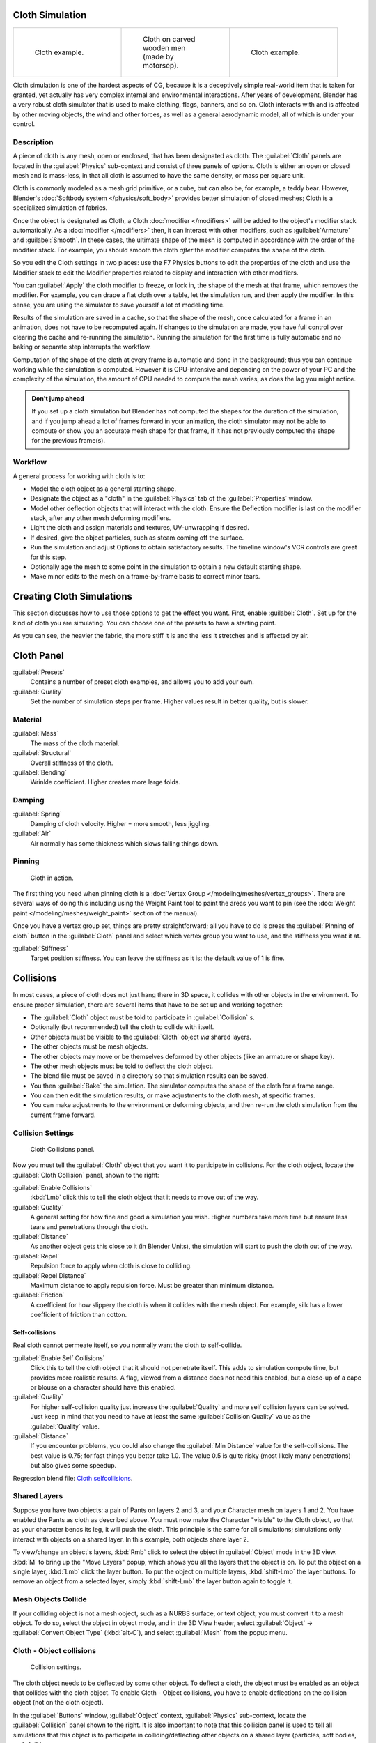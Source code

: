 
..    TODO/Review: {{review|copy=X|text=Partially}} .


Cloth Simulation
****************

+--------------------------------------+-------------------------------------------------+--------------------------------------+
+.. figure:: /images/Cloth-example1.jpg|.. figure:: /images/Cloth-oncarvedwood.jpg       |.. figure:: /images/Cloth-example2.jpg+
+   :width: 150px                      |   :width: 150px                                 |   :width: 150px                      +
+   :figwidth: 150px                   |   :figwidth: 150px                              |   :figwidth: 150px                   +
+                                      |                                                 |                                      +
+   Cloth example.                     |   Cloth on carved wooden men (made by motorsep).|   Cloth example.                     +
+--------------------------------------+-------------------------------------------------+--------------------------------------+


Cloth simulation is one of the hardest aspects of CG,
because it is a deceptively simple real-world item that is taken for granted,
yet actually has very complex internal and environmental interactions.
After years of development,
Blender has a very robust cloth simulator that is used to make clothing, flags, banners,
and so on. Cloth interacts with and is affected by other moving objects,
the wind and other forces, as well as a general aerodynamic model,
all of which is under your control.


Description
===========

A piece of cloth is any mesh, open or enclosed, that has been designated as cloth. The
:guilabel:`Cloth` panels are located in the :guilabel:`Physics` sub-context and consist of
three panels of options. Cloth is either an open or closed mesh and is mass-less,
in that all cloth is assumed to have the same density, or mass per square unit.

Cloth is commonly modeled as a mesh grid primitive, or a cube, but can also be, for example, a teddy bear. However, Blender's :doc:`Softbody system </physics/soft_body>` provides better simulation of closed meshes; Cloth is a specialized simulation of fabrics.

Once the object is designated as Cloth, a Cloth :doc:`modifier </modifiers>` will be added to the object's modifier stack automatically. As a :doc:`modifier </modifiers>` then, it can interact with other modifiers, such as :guilabel:`Armature` and :guilabel:`Smooth`. In these cases, the ultimate shape of the mesh is computed in accordance with the order of the modifier stack. For example, you should smooth the cloth *after* the modifier computes the shape of the cloth.

So you edit the Cloth settings in two places: use the F7 Physics buttons to edit the
properties of the cloth and use the Modifier stack to  edit the Modifier properties related to
display and interaction with other modifiers.

You can :guilabel:`Apply` the cloth modifier to freeze, or lock in,
the shape of the mesh at that frame, which removes the modifier. For example,
you can drape a flat cloth over a table, let the simulation run, and then apply the modifier.
In this sense, you are using the simulator to save yourself a lot of modeling time.

Results of the simulation are saved in a cache, so that the shape of the mesh,
once calculated for a frame in an animation, does not have to be recomputed again.
If changes to the simulation are made,
you have full control over clearing the cache and re-running the simulation. Running the
simulation for the first time is fully automatic and no baking or separate step interrupts the
workflow.

Computation of the shape of the cloth at every frame is automatic and done in the background;
thus you can continue working while the simulation is computed. However it is CPU-intensive
and depending on the power of your PC and the complexity of the simulation,
the amount of CPU needed to compute the mesh varies, as does the lag you might notice.


.. admonition:: Don't jump ahead
   :class: note

   If you set up a cloth simulation but Blender has not computed the shapes for the duration of the simulation, and if you jump ahead a lot of frames forward in your animation, the cloth simulator may not be able to compute or show you an accurate mesh shape for that frame, if it has not previously computed the shape for the previous frame(s).


Workflow
========

A general process for working with cloth is to:

- Model the cloth object as a general starting shape.
- Designate the object as a "cloth" in the :guilabel:`Physics` tab of the :guilabel:`Properties` window.
- Model other deflection objects that will interact with the cloth. Ensure the Deflection modifier is last on the modifier stack, after any other mesh deforming modifiers.
- Light the cloth and assign materials and textures, UV-unwrapping if desired.
- If desired, give the object particles, such as steam coming off the surface.
- Run the simulation and adjust Options to obtain satisfactory results. The timeline window's VCR controls are great for this step.
- Optionally age the mesh to some point in the simulation to obtain a new default starting shape.
- Make minor edits to the mesh on a frame-by-frame basis to correct minor tears.


Creating Cloth Simulations
**************************

This section discusses how to use those options to get the effect you want.
First, enable :guilabel:`Cloth`. Set up for the kind of cloth you are simulating.
You can choose one of the presets to have a starting point.

As you can see, the heavier the fabric,
the more stiff it is and the less it stretches and is affected by air.


Cloth Panel
***********

:guilabel:`Presets`
   Contains a number of preset cloth examples, and allows you to add your own.

:guilabel:`Quality`
   Set the number of simulation steps per frame. Higher values result in better quality, but is slower.


Material
========

:guilabel:`Mass`
   The mass of the cloth material.
:guilabel:`Structural`
   Overall stiffness of the cloth.
:guilabel:`Bending`
   Wrinkle coefficient. Higher creates more large folds.


Damping
=======

:guilabel:`Spring`
   Damping of cloth velocity. Higher = more smooth, less jiggling.
:guilabel:`Air`
   Air normally has some thickness which slows falling things down.


Pinning
=======

.. figure:: /images/Clothscreeny2.jpg
   :width: 200px
   :figwidth: 200px

   Cloth in action.


The first thing you need when pinning cloth is a :doc:`Vertex Group </modeling/meshes/vertex_groups>`. There are several ways of doing this including using the Weight Paint tool to paint the areas you want to pin (see the :doc:`Weight paint </modeling/meshes/weight_paint>` section of the manual).

Once you have a vertex group set, things are pretty straightforward; all you have to do is
press the :guilabel:`Pinning of cloth` button in the :guilabel:`Cloth` panel and select which
vertex group you want to use, and the stiffness you want it at.

:guilabel:`Stiffness`
   Target position stiffness. You can leave the stiffness as it is; the default value of 1 is fine.


..    Comment: <!--
   Note that if you move the cloth object ''after'' you have already run some simulations,
   you must unprotect and clear the cache; otherwise, Blender will use the position of the
   current/cached mesh's vertices when trying to represent where they are.
   Editing the shape of the mesh, after simulation, is also discussed below.
   You may disable the cloth and edit the mesh as a normal mesh editing process.
   This is jumping ahead and not clear and not true at this point.
   --[[User:Roger|Roger]] 18:42, 27 April 2008 (UTC)

   Finally, use the Timeline window Play button,
   or press {{Shortcut|alt|A}} in the 3D View to run the simulation.
   Your cloth will fall and interact with Deflection objects as it would in the real world.
   <!--this is jumping ahead and not clear and not true at this point.
   --[[User:Roger|Roger]] 18:42, 27 April 2008 (UTC)
   --> .


Collisions
**********

In most cases, a piece of cloth does not just hang there in 3D space,
it collides with other objects in the environment. To ensure proper simulation,
there are several items that have to be set up and working together:

- The :guilabel:`Cloth` object must be told to participate in :guilabel:`Collision` s.
- Optionally (but recommended) tell the cloth to collide with itself.
- Other objects must be visible to the :guilabel:`Cloth` object *via* shared layers.
- The other objects must be mesh objects.
- The other objects may move or be themselves deformed by other objects (like an armature or shape key).
- The other mesh objects must be told to deflect the cloth object.
- The blend file must be saved in a directory so that simulation results can be saved.
- You then :guilabel:`Bake` the simulation. The simulator computes the shape of the cloth for a frame range.
- You can then edit the simulation results, or make adjustments to the cloth mesh, at specific frames.
- You can make adjustments to the environment or deforming objects, and then re-run the cloth simulation from the current frame forward.


Collision Settings
==================

.. figure:: /images/Cloth_collisionpanel.jpg
   :width: 200px
   :figwidth: 200px

   Cloth Collisions panel.


Now you must tell the :guilabel:`Cloth` object that you want it to participate in collisions.
For the cloth object, locate the :guilabel:`Cloth Collision` panel, shown to the right:

:guilabel:`Enable Collisions`
   :kbd:`Lmb` click this to tell the cloth object that it needs to move out of the way.

:guilabel:`Quality`
   A general setting for how fine and good a simulation you wish. Higher numbers take more time but ensure less tears and penetrations through the cloth.
:guilabel:`Distance`
   As another object gets this close to it (in Blender Units), the simulation will start to push the cloth out of the way.
:guilabel:`Repel`
   Repulsion force to apply when cloth is close to colliding.
:guilabel:`Repel Distance`
   Maximum distance to apply repulsion force. Must be greater than minimum distance.
:guilabel:`Friction`
   A coefficient for how slippery the cloth is when it collides with the mesh object. For example, silk has a lower coefficient of friction than cotton.


Self-collisions
---------------

Real cloth cannot permeate itself, so you normally want the cloth to self-collide.

:guilabel:`Enable Self Collisions`
   Click this to tell the cloth object that it should not penetrate itself. This adds to simulation compute time, but provides more realistic results. A flag, viewed from a distance does not need this enabled, but a close-up of a cape or blouse on a character should have this enabled.

:guilabel:`Quality`
   For higher self-collision quality just increase the :guilabel:`Quality` and more self collision layers can be solved. Just keep in mind that you need to have at least the same :guilabel:`Collision Quality` value as the :guilabel:`Quality` value.

:guilabel:`Distance`
   If you encounter problems, you could also change the :guilabel:`Min Distance` value for the self-collisions. The best value is 0.75; for fast things you better take 1.0. The value 0.5 is quite risky (most likely many penetrations) but also gives some speedup.

Regression blend file: `Cloth selfcollisions <http://wiki.blender.org/index.php/Media:Cloth-regression-selfcollisions.blend>`__.


Shared Layers
=============

Suppose you have two objects: a pair of Pants on layers 2 and 3,
and your Character mesh on layers 1 and 2.
You have enabled the Pants as cloth as described above.
You must now make the Character "visible" to the Cloth object,
so that as your character bends its leg, it will push the cloth.
This principle is the same for all simulations;
simulations only interact with objects on a shared layer. In this example,
both objects share layer 2.

To view/change an object's layers,
:kbd:`Rmb` click to select the object in :guilabel:`Object` mode in the 3D view.
:kbd:`M` to bring up the "Move Layers" popup,
which shows you all the layers that the object is on. To put the object on a single layer,
:kbd:`Lmb` click the layer button. To put the object on multiple layers,
:kbd:`shift-Lmb` the layer buttons. To remove an object from a selected layer,
simply :kbd:`shift-Lmb` the layer button again to toggle it.


Mesh Objects Collide
====================

If your colliding object is not a mesh object, such as a NURBS surface, or text object,
you must convert it to a mesh object. To do so, select the object in object mode,
and in the 3D View header, select :guilabel:`Object` → :guilabel:`Convert Object Type`
(:kbd:`alt-C`), and select :guilabel:`Mesh` from the popup menu.


Cloth - Object collisions
=========================

.. figure:: /images/Manual-Panel-Collision.jpg
   :width: 200px
   :figwidth: 200px

   Collision settings.


The cloth object needs to be deflected by some other object. To deflect a cloth,
the object must be enabled as an object that collides with the cloth object.
To enable Cloth - Object collisions, you have to enable deflections on the collision object
(not on the cloth object).

In the :guilabel:`Buttons` window, :guilabel:`Object` context,
:guilabel:`Physics` sub-context, locate the :guilabel:`Collision` panel shown to the right. It
is also important to note that this collision panel is used to tell all simulations that this
object is to participate in colliding/deflecting other objects on a shared layer (particles,
soft bodies, and cloth).


.. admonition:: Beware
   :class: note

   There are three different :guilabel:`Collision` panels, all found in the :guilabel:`Physics` sub-context.
   The first (by default), a tab beside the :guilabel:`Fields` panel, is the one needed here. The second panel,
   a tab in the :guilabel:`Soft Body` group, concern softbodies (and so has nothing to do with cloth).
   And we have already seen the last one, by default a tab beside the :guilabel:`Cloth` panel.



Mesh Object Modifier Stack
==========================

.. figure:: /images/Manual-Simulation-Cloth-ColliderStack.jpg
   :width: 200px
   :figwidth: 200px

   Collision stack.


The object's shape deforms the cloth,
so the cloth simulation must know the "true" shape of that mesh object at that frame.
This true shape is the basis shape as modified by shape keys or armatures. Therefore,
the :guilabel:`Collision` modifier must be **after** any of those.
The image to the right shows the :guilabel:`Modifiers` panel for the Character mesh object
(not the cloth object).


Cloth Cache
***********

Cache settings for cloth are the same as with other dynamic systems. See :doc:`Particle Cache </physics/particles/cache_and_bake>` for details.


Bake Collision
==============

.. figure:: /images/Manual-Simulation-Cloth-CollisionBake.jpg
   :width: 200px
   :figwidth: 200px

   After Baking.


After you have set up the deflection mesh for the frame range you intend to run the simulation
(including animating that mesh *via* armatures),
you can now tell the cloth simulation to compute (and avoid) collisions.
Select the cloth object and in the :guilabel:`Object` context,
:guilabel:`Physics` sub-context, set the :guilabel:`Start` and :guilabel:`End` settings for
the simulation frames you wish to compute, and click the :guilabel:`Bake` button.

You cannot change :guilabel:`Start` or :guilabel:`End` without clearing the bake simulation.
When the simulation has finished, you will notice you have the option to free the bake,
edit the bake and re-bake:

There's a few things you'll probably notice right away. First,
it will bake significantly slower than before,
and it will probably clip through the box pretty badly as in the picture on the right.


Editing the cached simulation=
==============================

The cache contains the shape of the mesh at each frame. You can edit the cached simulation,
after you've baked the simulation and pressed the :guilabel:`Bake Editing` button.
Just go to the frame you want to fix and :kbd:`Tab` into :guilabel:`Edit mode`.
There you can move your vertices using all of Blender's mesh shaping tools. When you exit,
the shape of the mesh will be recorded for that frame of the animation.
If you want Blender to resume the simulation using the new shape going forward,
:kbd:`Lmb` click '\ :guilabel:`Rebake from next Frame` and play the animation.
Blender will then pick up with that shape and resume the simulation.

Edit the mesh to correct minor tears and places where the colliding object has punctured the
cloth.

If you add, delete, extrude, or remove vertices in the mesh, Blender will take the new mesh as
the starting shape of the mesh back to the *first frame* of the animation,
replacing the original shape you started with,
up to the frame you were on when you edited the mesh. Therefore,
if you change the content of a mesh, when you :kbd:`Tab` out of :guilabel:`Edit mode`,
you should unprotect and clear the cache ..    Comment: <!--''From next frame'' ???--> . so that Blender will
make a consistent simulation.


Troubleshooting
***************

If you encounter some problems with collision detection, there are two ways to fix them:


- The fastest solution is to increase the :guilabel:`Min Distance` setting under the :guilabel:`Cloth Collision` panel. This will be the fastest way to fix the clipping; however, it will be less accurate and won't look as good. Using this method tends to make it look like the cloth is resting on air, and gives it a very rounded look.


- A second method is to increase the :guilabel:`Quality` (in the first :guilabel:`Cloth` panel). This results in smaller steps for the simulator and therefore to a higher probability that fast-moving collisions get caught. You can also increase the :guilabel:`Collision Quality` to perform more iterations to get collisions solved.


- If none of the methods help, you can easily edit the cached/baked result in :guilabel:`Edit mode` afterwards.


- My Cloth is torn by the deforming mesh - he "Hulks Out": Increase its structural stiffness (:guilabel:`StructStiff` setting, :guilabel:`Cloth` panel), very high, like 1000.


.. admonition:: :guilabel:`Subsurf` modifier
   :class: note

   A bake/cache is done for every subsurf level so please use **the equal** subsurf level for render and preview.


Examples
********

To start with cloth, the first thing you need, of course, is some fabric. So,
let's delete the default cube and add a plane. I scaled mine up along the Y axis,
but you don't have to do this. In order to get some good floppy and flexible fabric,
you'll need to subdivide it several times. I did it 8 times for this example.
So :kbd:`Tab` into :guilabel:`Edit mode`,
and press :kbd:`W` → :guilabel:`Subdivide multi`, and set it to 8.

Now, we'll make this cloth by going to the :guilabel:`Object` context
(:kbd:`f7`) → :guilabel:`Physics` sub-context.
Scroll down until you see the :guilabel:`Cloth` panel, and press the :guilabel:`Cloth` button.
Now, a lot of settings will appear, most of which we'll ignore for now.

That's all you need to do to set your cloth up for animating,
but if you hit :kbd:`alt-A`, your lovely fabric will just drop very un-spectacularly.
That's what we'll cover in the next two sections about pinning and colliding.


Using Simulation to Shape/Sculpt a Mesh
=======================================

You can :guilabel:`Apply` the :guilabel:`Cloth` modifier at any point to freeze the mesh in
position at that frame. You can then re-enable the cloth,
setting the start and end frames from which to run the simulation forward.

Another example of aging is a flag.
Define the flag as a simple grid shape and pin the edge against the flagpole.
Simulate for 50 frames or so, and the flag will drop to its "rest" position.
Apply the :guilabel:`Cloth` modifier.
If you want the flag to flap or otherwise move in the scene,
re-enable it for the frame range when it is in camera view.


Smoothing of Cloth
==================

Now, if you followed this from the previous section,
your cloth is probably looking a little blocky. In order to make it look nice and smooth like
the picture you need to apply a :guilabel:`Smooth` and/or :guilabel:`Subsurf` modifier in the
:guilabel:`Modifiers` panel under the :guilabel:`Editing` context (:kbd:`f9`). Then,
in the same context, find the :guilabel:`Links and Materials` panel
(the same one you used for vertex groups) and press :guilabel:`Set Smooth`.

Now, if you hit :kbd:`alt-A`, things are starting to look pretty nice, don't you think?


Cloth on armature
=================

Cloth deformed by armature and also respecting an additional collision object: `Regression blend file <http://wiki.blender.org/index.php/Media:Cloth-regression-armature.blend>`__.


Cloth with animated vertex groups
=================================

Cloth with animated pinned vertices: `Regression blend file <http://wiki.blender.org/index.php/Media:Cloth_anim_vertex.blend>`__. UNSUPPORTED: Starting with a goal of 0 and increasing it, but still having the vertex not pinned will not work (e.g. from goal = 0 to goal = 0.5).


Cloth with Dynamic Paint
========================

Cloth with Dynamic Paint using animated vertex groups: `Regression blend file <http://wiki.blender.org/index.php/Media:Cloth_dynamic_paint.blend>`__. UNSUPPORTED: Starting with a goal of 0 and increasing it, but still having the vertex not pinned will not work (e.g. from goal = 0 to goal = 0.5) because the necessary "goal springs" cannot be generated on the fly.


Using Cloth for Softbodies
==========================

.. figure:: /images/Cloth-Sb1.jpg
   :width: 200px
   :figwidth: 200px

   Using cloth for softbodies.


Cloth can also be used to simulate softbodies.
It's for sure not its main purpose but it works nonetheless.
The example image uses standard :guilabel:`Rubber` material, no fancy settings,
just :kbd:`alt-A`.

Blend file for the example image: `Using Cloth for softbodies <http://wiki.blender.org/index.php/Media:Cloth-sb1.blend>`__.


Cloth with Wind
===============

.. figure:: /images/Cloth-flag2.jpg
   :width: 200px
   :figwidth: 200px

   Flag with wind applied.


Regression blend file for Cloth with wind and self collisions (also the blend for the image above): `Cloth flag with wind and selfcollisions <http://wiki.blender.org/index.php/Media:Cloth-flag2.blend>`__.



